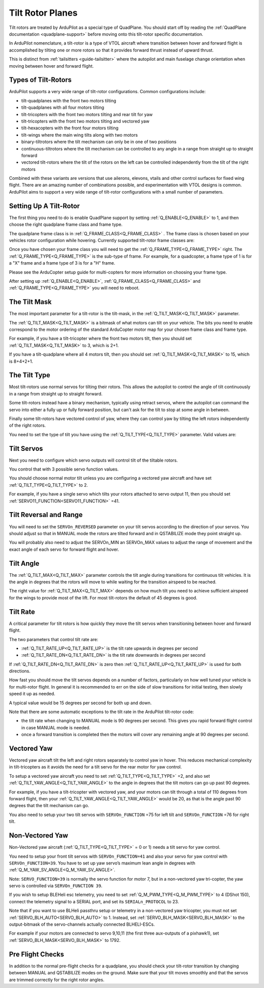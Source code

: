 .. _guide-tilt-rotor:

=================
Tilt Rotor Planes
=================

Tilt rotors are treated by ArduPilot as a special type of
QuadPlane. You should start off by reading the :ref:`QuadPlane
documentation <quadplane-support>` before moving onto this tilt-rotor
specific documentation.

In ArduPilot nomenclature, a tilt-rotor is a type of VTOL aircraft
where transition between hover and forward flight is accomplished by
tilting one or more rotors so that it provides forward thrust instead
of upward thrust.

This is distinct from :ref:`tailsitters <guide-tailsitter>` where the
autopilot and main fuselage change orientation when moving between
hover and forward flight.

Types of Tilt-Rotors
====================

ArduPilot supports a very wide range of tilt-rotor
configurations. Common configurations include:

- tilt-quadplanes with the front two motors tilting
- tilt-quadplanes with all four motors tilting
- tilt-tricopters with the front two motors tilting and rear tilt for
  yaw
- tilt-tricopters with the front two motors tilting and vectored yaw
- tilt-hexacopters with the front four motors tilting
- tilt-wings where the main wing tilts along with two motors
- binary-tiltrotors where the tilt mechanism can only be in one of two positions
- continuous-tiltrotors where the tilt mechanism can be controlled to
  any angle in a range from straight up to straight forward
- vectored tilt-rotors where the tilt of the rotors on the left can be
  controlled independently from the tilt of the right motors

Combined with these variants are versions that use ailerons, elevons,
vtails and other control surfaces for fixed wing flight. There are an
amazing number of combinations possible, and experimentation with VTOL
designs is common. ArduPilot aims to support a very wide range of
tilt-rotor configurations with a small number of parameters.

Setting Up A Tilt-Rotor
=======================

The first thing you need to do is enable QuadPlane support by setting
:ref:`Q_ENABLE<Q_ENABLE>` to 1, and then choose the right quadplane frame class and
frame type.

The quadplane frame class is in :ref:`Q_FRAME_CLASS<Q_FRAME_CLASS>` . The frame class is
chosen based on your vehicles rotor configuration while
hovering. Currently supported tilt-rotor frame classes are:

.. raw:: html

   <table border="1" class="docutils">
   <tr><th>Frame Class</th><th>Q_FRAME_CLASS</th></th></tr>
   <tr><td>Quadcopter</td><td>1</td></tr>
   <tr><td>Hexacopter</td><td>2</td></tr>
   <tr><td>Octacopter</td><td>3</td></tr>
   <tr><td>Octaquad</td><td>4</td></tr>
   <tr><td>Y6</td><td>5</td></tr>
   <tr><td>Tricopter</td><td>7</td></tr>
   </table>

Once you have chosen your frame class you will need to get the
:ref:`Q_FRAME_TYPE<Q_FRAME_TYPE>` right. The :ref:`Q_FRAME_TYPE<Q_FRAME_TYPE>` is the sub-type of frame. For
example, for a quadcopter, a frame type of 1 is for a "X" frame and a
frame type of 3 is for a "H" frame.

Please see the ArduCopter setup guide for multi-copters for more
information on choosing your frame type.

After setting up :ref:`Q_ENABLE<Q_ENABLE>`, :ref:`Q_FRAME_CLASS<Q_FRAME_CLASS>` and :ref:`Q_FRAME_TYPE<Q_FRAME_TYPE>` you will
need to reboot.

The Tilt Mask
=============

The most important parameter for a tilt-rotor is the tilt-mask, in the
:ref:`Q_TILT_MASK<Q_TILT_MASK>` parameter.

The :ref:`Q_TILT_MASK<Q_TILT_MASK>` is a bitmask of what motors can tilt on your
vehicle. The bits you need to enable correspond to the motor ordering
of the standard ArduCopter motor map for your chosen frame class and
frame type.

For example, if you have a tilt-tricopter where the front two motors
tilt, then you should set :ref:`Q_TILT_MASK<Q_TILT_MASK>` to 3, which is 2+1.

If you have a tilt-quadplane where all 4 motors tilt, then you should
set :ref:`Q_TILT_MASK<Q_TILT_MASK>` to 15, which is 8+4+2+1.

The Tilt Type
=============

Most tilt-rotors use normal servos for tilting their rotors. This
allows the autopilot to control the angle of tilt continuously in a
range from straight up to straight forward.

Some tilt-rotors instead have a binary mechanism, typically using
retract servos, where the autopilot can command the servo into either
a fully up or fully forward position, but can't ask for the tilt to
stop at some angle in between.

Finally some tilt-rotors have vectored control of yaw, where they can
control yaw by tilting the left rotors independently of the right
rotors.

You need to set the type of tilt you have using the :ref:`Q_TILT_TYPE<Q_TILT_TYPE>`
parameter. Valid values are:

.. raw:: html

   <table border="1" class="docutils">
   <tr><th>Tilt Type</th><th>Q_TILT_TYPE</th></tr>
   <tr><td>Continuous</td><td>0</td></tr>
   <tr><td>Binary</td><td>1</td></tr>
   <tr><td>Vectored</td><td>2</td></tr>
   </table>

Tilt Servos
===========

Next you need to configure which servo outputs will control tilt of
the tiltable rotors.

You control that with 3 possible servo function values.

.. raw:: html

   <table border="1" class="docutils">
   <tr><th>SERVOn_FUNCTION</th><th>Value</th><th>Value</th></tr>
   <tr><td>41</td><td>Motor tilt</td></tr>
   <tr><td>75</td><td>Left Motor tilt</td></tr>
   <tr><td>76</td><td>Right Motor tilt</td></tr>
   </table>

You should choose normal motor tilt unless you are configuring a
vectored yaw aircraft and have set :ref:`Q_TILT_TYPE<Q_TILT_TYPE>` to 2.

For example, if you have a single servo which tilts your rotors
attached to servo output 11, then you should set :ref:`SERVO11_FUNCTION<SERVO11_FUNCTION>` =41.

Tilt Reversal and Range
=======================

You will need to set the ``SERVOn_REVERSED`` parameter on your tilt servos
according to the direction of your servos. You should adjust so that
in MANUAL mode the rotors are tilted forward and in QSTABILIZE mode
they point straight up.

You will probably also need to adjust the SERVOn_MIN an SERVOn_MAX
values to adjust the range of movement and the exact angle of each
servo for forward flight and hover.

Tilt Angle
==========

The :ref:`Q_TILT_MAX<Q_TILT_MAX>` parameter controls the tilt angle during
transitions for continuous tilt vehicles. It is the angle in degrees
that the rotors will move to while waiting for the transition airspeed
to be reached.

The right value for :ref:`Q_TILT_MAX<Q_TILT_MAX>` depends on how much tilt you need to
achieve sufficient airspeed for the wings to provide most of the
lift. For most tilt-rotors the default of 45 degrees is good.

Tilt Rate
=========

A critical parameter for tilt rotors is how quickly they move the tilt
servos when transitioning between hover and forward flight.

The two parameters that control tilt rate are:

- :ref:`Q_TILT_RATE_UP<Q_TILT_RATE_UP>` is the tilt rate upwards in degrees per second
- :ref:`Q_TILT_RATE_DN<Q_TILT_RATE_DN>` is the tilt rate downwards in degrees per second

If :ref:`Q_TILT_RATE_DN<Q_TILT_RATE_DN>` is zero then :ref:`Q_TILT_RATE_UP<Q_TILT_RATE_UP>` is used for both
directions.

How fast you should move the tilt servos depends on a number of
factors, particularly on how well tuned your vehicle is for
multi-rotor flight. In general it is recommended to err on the side of
slow transitions for initial testing, then slowly speed it up as
needed.

A typical value would be 15 degrees per second for both up and down.

Note that there are some automatic exceptions to the tilt rate in the
ArduPilot tilt-rotor code:

- the tilt rate when changing to MANUAL mode is 90 degrees per
  second. This gives you rapid forward flight control in case MANUAL
  mode is needed.

- once a forward transition is completed then the motors will cover
  any remaining angle at 90 degrees per second.

Vectored Yaw
============

Vectored yaw aircraft tilt the left and right rotors separately to
control yaw in hover. This reduces mechanical complexity in
tilt-tricopters as it avoids the need for a tilt servo for the rear
motor for yaw control.

To setup a vectored yaw aircraft you need to set :ref:`Q_TILT_TYPE<Q_TILT_TYPE>` =2, and
also set :ref:`Q_TILT_YAW_ANGLE<Q_TILT_YAW_ANGLE>` to the angle in degrees that the tilt motors
can go up past 90 degrees.

For example, if you have a tilt-tricopter with vectored yaw, and your
motors can tilt through a total of 110 degrees from forward flight,
then your :ref:`Q_TILT_YAW_ANGLE<Q_TILT_YAW_ANGLE>` would be 20, as that is the angle past 90
degrees that the tilt mechanism can go.

You also need to setup your two tilt servos with ``SERVOn_FUNCTION`` =75
for left tilt and ``SERVOn_FUNCTION`` =76 for right tilt.

Non-Vectored Yaw
================

Non-Vectored yaw aircraft (:ref:`Q_TILT_TYPE<Q_TILT_TYPE>` = 0 or 1) needs a tilt servo for yaw control.

You need to setup your front tilt servos with ``SERVOn_FUNCTION=41``
and also your servo for yaw control with ``SERVOn_FUNCTION=39``. You have to set up yaw servo’s maximum lean angle in degrees with :ref:`Q_M_YAW_SV_ANGLE<Q_M_YAW_SV_ANGLE>`.

Note:
``SERVO_FUNCTION=39`` is normally the servo function for motor 7, but in a non-vectored yaw tri-copter, the yaw servo is controlled via ``SERVOn_FUNCTION 39``.

If you wish to setup BLEHeli esc telemetry, you need to set :ref:`Q_M_PWM_TYPE<Q_M_PWM_TYPE>` to 4 (DShot 150), connect the telemetry signal to a SERIAL port, and set its ``SERIALn_PROTOCOL`` to 23.

Note that if you want to use BLHeli passthru setup or telemetry in a non-vectored yaw tricopter,
you must not set :ref:`SERVO_BLH_AUTO<SERVO_BLH_AUTO>` to 1. Instead, set :ref:`SERVO_BLH_MASK<SERVO_BLH_MASK>` to the output-bitmask
of the servo-channels actually connected BLHELI-ESCs.

For example if your motors are connected to servo 9,10,11 (the first three aux-outputs of a pixhawk1), set :ref:`SERVO_BLH_MASK<SERVO_BLH_MASK>` to 1792.

Pre Flight Checks
=================

In addition to the normal pre-flight checks for a quadplane, you
should check your tilt-rotor transition by changing between MANUAL and
QSTABILIZE modes on the ground. Make sure that your tilt moves
smoothly and that the servos are trimmed correctly for the right rotor
angles.
